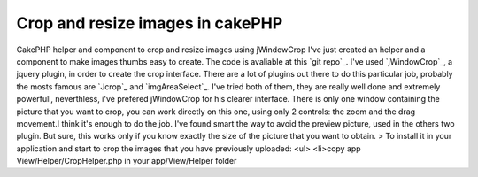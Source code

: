 Crop and resize images in cakePHP
=================================

CakePHP helper and component to crop and resize images using
jWindowCrop
I've just created an helper and a component to make images thumbs easy
to create. The code is avaliable at this `git repo`_.
I've used `jWindowCrop`_, a jquery plugin, in order to create the crop
interface. There are a lot of plugins out there to do this particular
job, probably the mosts famous are `Jcrop`_ and `imgAreaSelect`_. I've
tried both of them, they are really well done and extremely powerfull,
neverthless, i've prefered jWindowCrop for his clearer interface.
There is only one window containing the picture that you want to crop,
you can work directly on this one, using only 2 controls: the zoom and
the drag movement.I think it's enough to do the job. I've found smart
the way to avoid the preview picture, used in the others two plugin.
But sure, this works only if you know exactly the size of the picture
that you want to obtain.
> To install it in your application and start to crop the images that
you have previously uploaded: <ul> <li>copy app
View/Helper/CropHelper.php in your app/View/Helper folder
